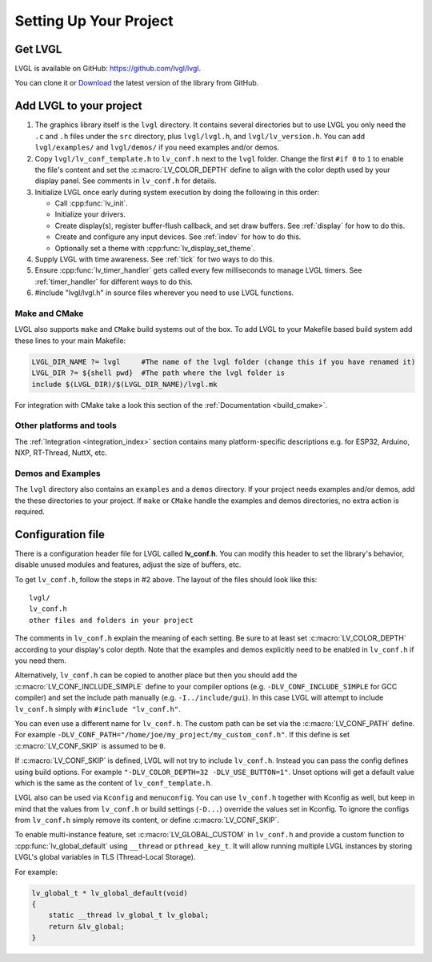 .. _setting-up-your-project:

=======================
Setting Up Your Project
=======================


Get LVGL
--------

LVGL is available on GitHub: https://github.com/lvgl/lvgl.

You can clone it or
`Download <https://github.com/lvgl/lvgl/archive/refs/heads/master.zip>`__
the latest version of the library from GitHub.


.. add_lvgl_to_your_project

Add LVGL to your project
------------------------

1.  The graphics library itself is the ``lvgl`` directory. It contains several
    directories but to use LVGL you only need the ``.c`` and ``.h`` files under
    the ``src`` directory, plus ``lvgl/lvgl.h``, and ``lvgl/lv_version.h``.  You can
    add ``lvgl/examples/`` and ``lvgl/demos/`` if you need examples and/or demos.

2.  Copy ``lvgl/lv_conf_template.h`` to ``lv_conf.h`` next to the ``lvgl`` folder.
    Change the first ``#if 0`` to ``1`` to enable the file's content and set the
    :c:macro:`LV_COLOR_DEPTH` define to align with the color depth used by your
    display panel.  See comments in ``lv_conf.h`` for details.

3.  Initialize LVGL once early during system execution by doing the following in
    this order:

    - Call :cpp:func:`lv_init`.
    - Initialize your drivers.
    - Create display(s), register buffer-flush callback, and set draw buffers.
      See :ref:`display` for how to do this.
    - Create and configure any input devices.
      See :ref:`indev` for how to do this.
    - Optionally set a theme with :cpp:func:`lv_display_set_theme`.

4.  Supply LVGL with time awareness.  See :ref:`tick` for two ways to do this.

5.  Ensure :cpp:func:`lv_timer_handler` gets called every few milliseconds to manage
    LVGL timers.  See :ref:`timer_handler` for different ways to do this.

6.  #include "lvgl/lvgl.h" in source files wherever you need to use LVGL functions.


Make and CMake
~~~~~~~~~~~~~~

LVGL also supports ``make`` and ``CMake`` build systems out of the box.
To add LVGL to your Makefile based build system add these lines to your
main Makefile:

.. code-block:: make

    LVGL_DIR_NAME ?= lvgl     #The name of the lvgl folder (change this if you have renamed it)
    LVGL_DIR ?= ${shell pwd}  #The path where the lvgl folder is
    include $(LVGL_DIR)/$(LVGL_DIR_NAME)/lvgl.mk

For integration with CMake take a look this section of the
:ref:`Documentation <build_cmake>`.


Other platforms and tools
~~~~~~~~~~~~~~~~~~~~~~~~~

The :ref:`Integration <integration_index>` section contains many platform-specific
descriptions e.g. for ESP32, Arduino, NXP, RT-Thread, NuttX, etc.


Demos and Examples
~~~~~~~~~~~~~~~~~~

The ``lvgl`` directory also contains an ``examples`` and a ``demos``
directory.  If your project needs examples and/or demos, add the these
directories to your project.  If ``make`` or ``CMake`` handle the
examples and demos directories, no extra action is required.


Configuration file
------------------

There is a configuration header file for LVGL called **lv_conf.h**. You
can modify this header to set the library's behavior, disable unused
modules and features, adjust the size of buffers, etc.

To get ``lv_conf.h``, follow the steps in #2 above.
The layout of the files should look like this:

::

    lvgl/
    lv_conf.h
    other files and folders in your project

The comments in ``lv_conf.h`` explain the meaning of each setting.  Be sure
to at least set :c:macro:`LV_COLOR_DEPTH` according to your display's color
depth.  Note that the examples and demos explicitly need to be enabled
in ``lv_conf.h`` if you need them.

Alternatively, ``lv_conf.h`` can be copied to another place but then you
should add the :c:macro:`LV_CONF_INCLUDE_SIMPLE` define to your compiler
options (e.g. ``-DLV_CONF_INCLUDE_SIMPLE`` for GCC compiler) and set the
include path manually (e.g. ``-I../include/gui``). In this case LVGL
will attempt to include ``lv_conf.h`` simply with ``#include "lv_conf.h"``.

You can even use a different name for ``lv_conf.h``. The custom path can
be set via the :c:macro:`LV_CONF_PATH` define. For example
``-DLV_CONF_PATH="/home/joe/my_project/my_custom_conf.h"``. If this define
is set :c:macro:`LV_CONF_SKIP` is assumed to be ``0``.

If :c:macro:`LV_CONF_SKIP` is defined, LVGL will not try to include
``lv_conf.h``. Instead you can pass the config defines using build
options. For example ``"-DLV_COLOR_DEPTH=32 -DLV_USE_BUTTON=1"``.  Unset
options will get a default value which is the same as the content of
``lv_conf_template.h``.

LVGL also can be used via ``Kconfig`` and ``menuconfig``. You can use
``lv_conf.h`` together with Kconfig as well, but keep in mind that the values
from ``lv_conf.h`` or build settings (``-D...``) override the values
set in Kconfig. To ignore the configs from ``lv_conf.h`` simply remove
its content, or define :c:macro:`LV_CONF_SKIP`.

To enable multi-instance feature, set :c:macro:`LV_GLOBAL_CUSTOM` in
``lv_conf.h`` and provide a custom function to
:cpp:func:`lv_global_default` using ``__thread`` or ``pthread_key_t``.
It will allow running multiple LVGL instances by storing LVGL's global variables
in TLS (Thread-Local Storage).

For example:

.. code-block:: c

    lv_global_t * lv_global_default(void)
    {
        static __thread lv_global_t lv_global;
        return &lv_global;
    }


